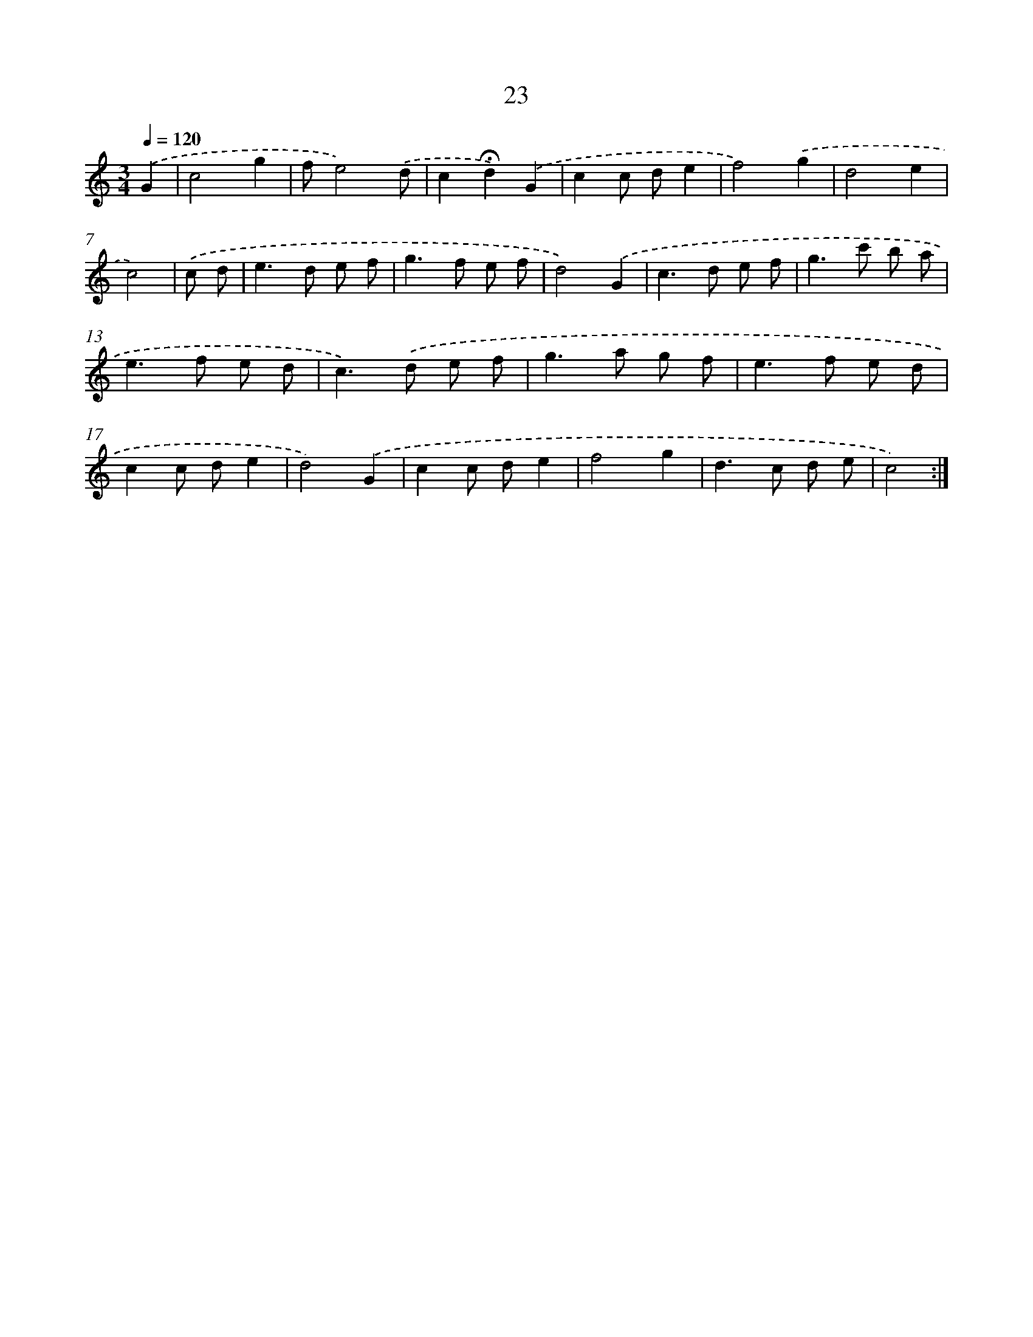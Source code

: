X: 7576
T: 23
%%abc-version 2.0
%%abcx-abcm2ps-target-version 5.9.1 (29 Sep 2008)
%%abc-creator hum2abc beta
%%abcx-conversion-date 2018/11/01 14:36:39
%%humdrum-veritas 3730453659
%%humdrum-veritas-data 472302699
%%continueall 1
%%barnumbers 0
L: 1/8
M: 3/4
Q: 1/4=120
K: C clef=treble
.('G2 [I:setbarnb 1]|
c4g2 |
fe4).('d |
c2!fermata!d2).('G2 |
c2c de2 |
f4).('g2 |
d4e2 |
c4) |
.('c d [I:setbarnb 8]|
e2>d2 e f |
g2>f2 e f |
d4).('G2 |
c2>d2 e f |
g2>c'2 b a |
e2>f2 e d |
c2>).('d2 e f |
g2>a2 g f |
e2>f2 e d |
c2c de2 |
d4).('G2 |
c2c de2 |
f4g2 |
d2>c2 d e |
c4) :|]
